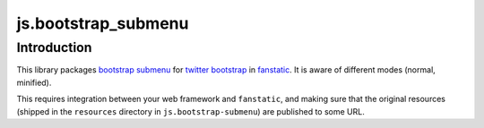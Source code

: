 js.bootstrap_submenu
**********************

Introduction
============

This library packages `bootstrap submenu`_ for `twitter bootstrap`_ in `fanstatic`_. It is aware of different modes (normal, minified).

.. _`fanstatic`: http://fanstatic.org
.. _`twitter bootstrap`: http://getbootstrap.com
.. _`bootstrap submenu`: https://github.com/vsn4ik/bootstrap-submenu

This requires integration between your web framework and ``fanstatic``,
and making sure that the original resources (shipped in the ``resources``
directory in ``js.bootstrap-submenu``) are published to some URL.
